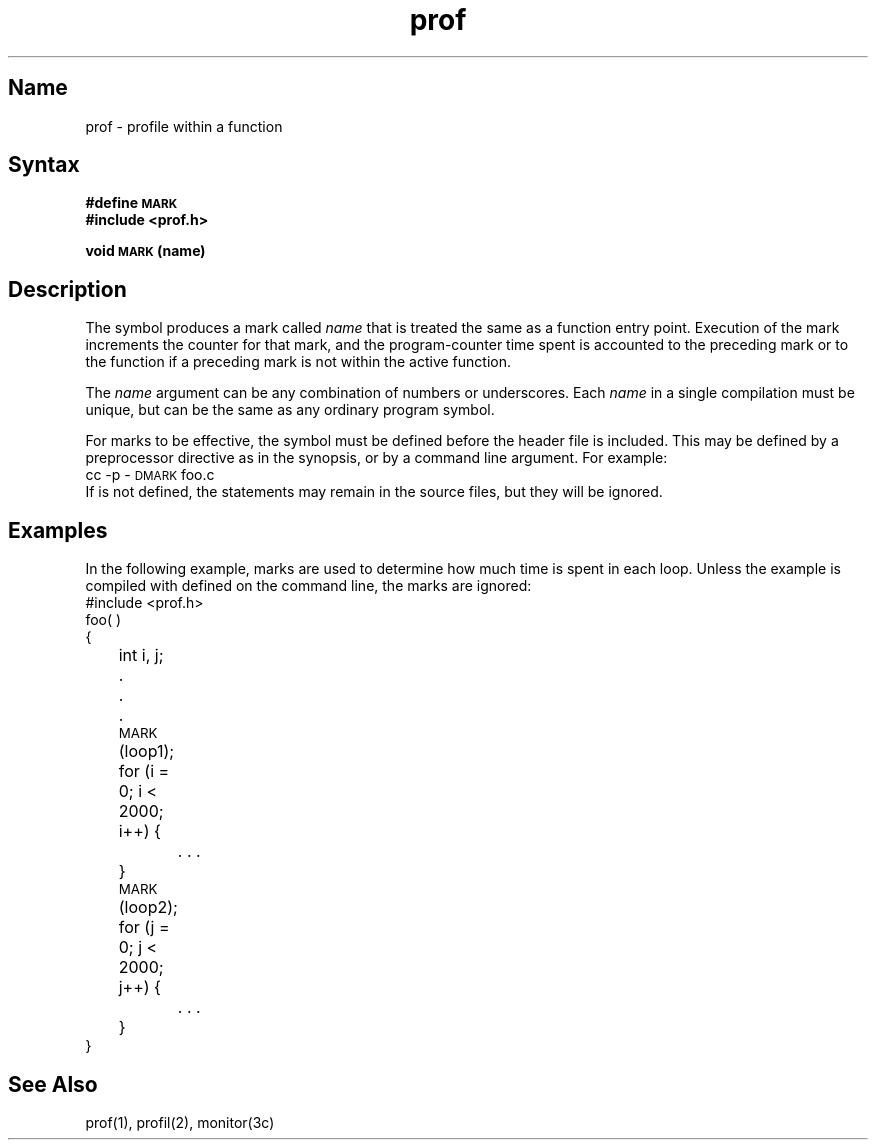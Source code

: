 .TH prof 5 RISC
.SH Name
prof \- profile within a function
.SH Syntax
.PP
.B #define \s-1MARK\s+1
.br
.B #include <prof.h>
.PP
.B void \s-1MARK\s+1 (name)
.SH Description
The symbol
.PN MARK
produces a mark called 
.I name
that is treated
the same as a function entry point. 
Execution of the
mark increments the counter for that mark, and the
program-counter time spent is accounted to the
preceding mark or to the function if a preceding mark is not
within the active function.
.PP
The 
.I name
argument
can be any combination of numbers or 
underscores.
Each 
.I name
in a single compilation must be unique, but can be the same as
any ordinary program symbol.
.PP
For marks to be effective, the symbol
.PN MARK
must be defined before the header file 
.PN <prof.h>
is included.
This may be defined by a 
preprocessor directive as in the synopsis, or by a command
line argument.  For example:
.EX
cc \-p \-\s-1DMARK\s+1 foo.c
.EE
If
.PN MARK 
is not defined, the 
.PN MARK(name)
statements may remain in the source files, but they will be ignored.
.SH Examples
In the following example, marks
are used to determine how much time is spent in each loop.
Unless the example is compiled with 
.PN MARK
defined on the command line, the marks are ignored:
.EX
#include <prof.h>
foo( )
{
	int i, j;
	.
	.
	.
	\s-1MARK\s+1(loop1);
	for (i = 0; i < 2000; i++) {
		. . .
	}
	\s-1MARK\s+1(loop2);
	for (j = 0; j < 2000; j++) {
		. . .
	}
}
.EE
.SH See Also
prof(1), profil(2), monitor(3c)
